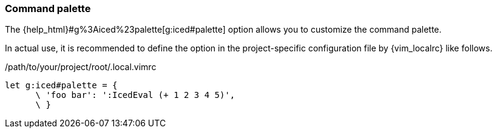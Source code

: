 === Command palette [[configuration_command_palette]]

The {help_html}#g%3Aiced%23palette[g:iced#palette] option allows you to customize the command palette.

In actual use, it is recommended to define the option in the project-specific configuration file by {vim_localrc} like follows.

./path/to/your/project/root/.local.vimrc
[source,vim]
----
let g:iced#palette = {
      \ 'foo bar': ':IcedEval (+ 1 2 3 4 5)',
      \ }
----
